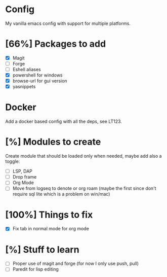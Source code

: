 * Config
My vanilla emacs config with support for multiple platforms.
* [66%] Packages to add
+ [X] Magit
+ [ ] Forge
+ [ ] Eshell aliases
+ [X] powershell for windows
+ [X] browse-url for gui version
+ [X] yasnippets
* Docker 
Add a docker based config with all the deps, see LT123.
* [%] Modules to create
Create module that should be loaded only when needed, maybe add also a toggle:
+ [ ] LSP, DAP
+ [ ] Drop frame
+ [ ] Org Mode
+ [ ] Move from logseq to denote or org roam (maybe the first since don't require sql lite which is a problem on win/mac)
* [100%] Things to fix
+ [X] Fix tab in normal mode for org mode
* [%] Stuff to learn
+ [ ] Proper use of magit and forge (for now I only use push, pull)
+ [ ] Paredit for lisp editing

